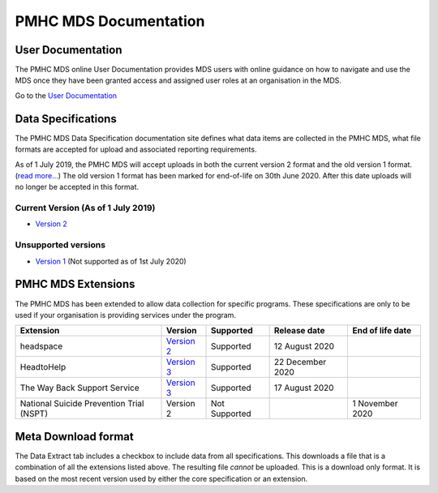 PMHC MDS Documentation
======================

User Documentation
------------------

The PMHC MDS online User Documentation provides MDS users with online guidance
on how to navigate and use the MDS once they have been granted access and assigned
user roles at an organisation in the MDS.

Go to the `User Documentation </projects/user-documentation/>`__

Data Specifications
-------------------

The PMHC MDS Data Specification documentation site defines what data items are
collected in the PMHC MDS, what file formats are accepted for upload and associated
reporting requirements.

As of 1 July 2019, the PMHC MDS will accept uploads in both the current version 2
format and the old version 1 format. (`read more... <https://pmhc-mds.com/2019/06/04/Contunity-of-Support-PMHC-Spec-v2-0/>`__)
The old version 1 format has been marked for end-of-life on 30th June 2020.
After this date uploads will no longer be accepted in this format.

Current Version (As of 1 July 2019)
~~~~~~~~~~~~~~~~~~~~~~~~~~~~~~~~~~~

* `Version 2 </projects/data-specification/en/v2/>`__

Unsupported versions
~~~~~~~~~~~~~~~~~~~~

* `Version 1 </projects/data-specification/en/v1/>`__
  (Not supported as of 1st July 2020)

PMHC MDS Extensions
-------------------

The PMHC MDS has been extended to allow data collection for specific programs.
These specifications are only to be used if your organisation is providing services
under the program.

+------------------------------------------+----------------------------------------------------------------+---------------+------------------+------------------+
| Extension                                | Version                                                        | Supported     | Release date     | End of life date |
+==========================================+================================================================+===============+==================+==================+
| headspace                                | `Version 2 </projects/data-specification-headspace/en/v2/>`__  | Supported     | 12 August 2020   |                  |
+------------------------------------------+----------------------------------------------------------------+---------------+------------------+------------------+
| HeadtoHelp                               | `Version 3 </projects/data-specification-headtohelp/en/v3/>`__ | Supported     | 22 December 2020 |                  |
+------------------------------------------+----------------------------------------------------------------+---------------+------------------+------------------+
| The Way Back Support Service             | `Version 3 </projects/data-specification-wayback/en/v3/>`__    | Supported     | 17 August 2020   |                  |
+------------------------------------------+----------------------------------------------------------------+---------------+------------------+------------------+
| National Suicide Prevention Trial (NSPT) | Version 2                                                      | Not Supported |                  | 1 November 2020  |
+------------------------------------------+----------------------------------------------------------------+---------------+------------------+------------------+

Meta Download format
--------------------

The Data Extract tab includes a checkbox to include data from all specifications.
This downloads a file that is a combination of all the extensions listed above.
The resulting file *cannot* be uploaded. This is a download
only format. It is based on the most recent version used by either the core
specification or an extension.
